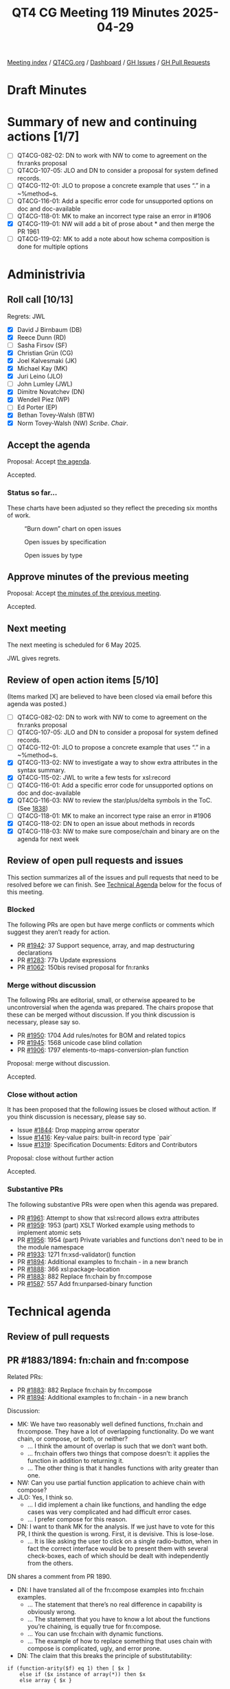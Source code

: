 :PROPERTIES:
:ID:       EB47095D-733D-4A49-85B5-396400417186
:end:
#+title: QT4 CG Meeting 119 Minutes 2025-04-29
#+author: Norm Tovey-Walsh
#+filetags: :qt4cg:
#+options: html-style:nil h:6 toc:nil
#+html_head: <link rel="stylesheet" type="text/css" href="/meeting/css/htmlize.css"/>
#+html_head: <link rel="stylesheet" type="text/css" href="../../../css/style.css"/>
#+html_head: <link rel="shortcut icon" href="/img/QT4-64.png" />
#+html_head: <link rel="apple-touch-icon" sizes="64x64" href="/img/QT4-64.png" type="image/png" />
#+html_head: <link rel="apple-touch-icon" sizes="76x76" href="/img/QT4-76.png" type="image/png" />
#+html_head: <link rel="apple-touch-icon" sizes="120x120" href="/img/QT4-120.png" type="image/png" />
#+html_head: <link rel="apple-touch-icon" sizes="152x152" href="/img/QT4-152.png" type="image/png" />
#+options: author:nil email:nil creator:nil timestamp:nil
#+startup: showall

[[../][Meeting index]] / [[https://qt4cg.org][QT4CG.org]] / [[https://qt4cg.org/dashboard][Dashboard]] / [[https://github.com/qt4cg/qtspecs/issues][GH Issues]] / [[https://github.com/qt4cg/qtspecs/pulls][GH Pull Requests]]

#+TOC: headlines 6

* Draft Minutes
:PROPERTIES:
:unnumbered: t
:CUSTOM_ID: minutes
:END:

* Summary of new and continuing actions [1/7]
:PROPERTIES:
:unnumbered: t
:CUSTOM_ID: new-actions
:END:

+ [ ] QT4CG-082-02: DN to work with NW to come to agreement on the fn:ranks proposal
+ [ ] QT4CG-107-05: JLO and DN to consider a proposal for system defined records.
+ [ ] QT4CG-112-01: JLO to propose a concrete example that uses “.” in a ~%method~s.
+ [ ] QT4CG-116-01: Add a specific error code for unsupported options on doc and doc-available
+ [ ] QT4CG-118-01: MK to make an incorrect type raise an error in #1906
+ [X] QT4CG-119-01: NW will add a bit of prose about * and then merge the PR 1961
+ [ ] QT4CG-119-02: MK to add a note about how schema composition is done for multiple options

* Administrivia
:PROPERTIES:
:CUSTOM_ID: administrivia
:END:

** Roll call [10/13]
:PROPERTIES:
:CUSTOM_ID: roll-call
:END:

Regrets: JWL

+ [X] David J Birnbaum (DB)
+ [X] Reece Dunn (RD)
+ [ ] Sasha Firsov (SF)
+ [X] Christian Grün (CG)
+ [X] Joel Kalvesmaki (JK)
+ [X] Michael Kay (MK)
+ [X] Juri Leino (JLO)
+ [ ] John Lumley (JWL)
+ [X] Dimitre Novatchev (DN)
+ [X] Wendell Piez (WP)
+ [ ] Ed Porter (EP)
+ [X] Bethan Tovey-Walsh (BTW)
+ [X] Norm Tovey-Walsh (NW) /Scribe/. /Chair/.

** Accept the agenda
:PROPERTIES:
:CUSTOM_ID: agenda
:END:

Proposal: Accept [[../../agenda/2025/04-29.html][the agenda]].

Accepted.

*** Status so far…
:PROPERTIES:
:CUSTOM_ID: so-far
:END:

These charts have been adjusted so they reflect the preceding six months of work.

#+CAPTION: “Burn down” chart on open issues
#+NAME:   fig:open-issues
[[./issues-open-2025-04-22.png]]

#+CAPTION: Open issues by specification
#+NAME:   fig:open-issues-by-spec
[[./issues-by-spec-2025-04-22.png]]

#+CAPTION: Open issues by type
#+NAME:   fig:open-issues-by-type
[[./issues-by-type-2025-04-22.png]]


** Approve minutes of the previous meeting
:PROPERTIES:
:CUSTOM_ID: approve-minutes
:END:

Proposal: Accept [[../../minutes/2025/04-22.html][the minutes of the previous meeting]].

Accepted.

** Next meeting
:PROPERTIES:
:CUSTOM_ID: next-meeting
:END:

The next meeting is scheduled for 6 May 2025.

JWL gives regrets.

** Review of open action items [5/10]
:PROPERTIES:
:CUSTOM_ID: open-actions
:END:

(Items marked [X] are believed to have been closed via email before
this agenda was posted.)

+ [ ] QT4CG-082-02: DN to work with NW to come to agreement on the fn:ranks proposal
+ [ ] QT4CG-107-05: JLO and DN to consider a proposal for system defined records.
+ [ ] QT4CG-112-01: JLO to propose a concrete example that uses “.” in a ~%method~s.
+ [X] QT4CG-113-02: NW to investigate a way to show extra attributes in the syntax summary.
+ [X] QT4CG-115-02: JWL to write a few tests for xsl:record
+ [ ] QT4CG-116-01: Add a specific error code for unsupported options on doc and doc-available
+ [X] QT4CG-116-03: NW to review the star/plus/delta symbols in the ToC. (See [[https://github.com/qt4cg/qtspecs/pull/1838#issuecomment-2682372207][1838]])
+ [ ] QT4CG-118-01: MK to make an incorrect type raise an error in #1906
+ [X] QT4CG-118-02: DN to open an issue about methods in records
+ [X] QT4CG-118-03: NW to make sure compose/chain and binary are on the agenda for next week

** Review of open pull requests and issues
:PROPERTIES:
:CUSTOM_ID: open-pull-requests
:END:

This section summarizes all of the issues and pull requests that need to be
resolved before we can finish. See [[#technical-agenda][Technical Agenda]] below for the focus of this
meeting.

*** Blocked
:PROPERTIES:
:CUSTOM_ID: blocked
:END:

The following PRs are open but have merge conflicts or comments which
suggest they aren’t ready for action.

+ PR [[https://qt4cg.org/dashboard/#pr-1942][#1942]]: 37 Support sequence, array, and map destructuring declarations
+ PR [[https://qt4cg.org/dashboard/#pr-1283][#1283]]: 77b Update expressions
+ PR [[https://qt4cg.org/dashboard/#pr-1062][#1062]]: 150bis revised proposal for fn:ranks

*** Merge without discussion
:PROPERTIES:
:CUSTOM_ID: merge-without-discussion
:END:

The following PRs are editorial, small, or otherwise appeared to be
uncontroversial when the agenda was prepared. The chairs propose that
these can be merged without discussion. If you think discussion is
necessary, please say so.

+ PR [[https://qt4cg.org/dashboard/#pr-1950][#1950]]: 1704 Add rules/notes for BOM and related topics
+ PR [[https://qt4cg.org/dashboard/#pr-1945][#1945]]: 1568 unicode case blind collation
+ PR [[https://qt4cg.org/dashboard/#pr-1906][#1906]]: 1797 elements-to-maps-conversion-plan function

Proposal: merge without discussion.

Accepted.

*** Close without action
:PROPERTIES:
:CUSTOM_ID: close-without-action
:END:

It has been proposed that the following issues be closed without action.
If you think discussion is necessary, please say so.

+ Issue [[https://github.com/qt4cg/qtspecs/issues/1844][#1844]]: Drop mapping arrow operator
+ Issue [[https://github.com/qt4cg/qtspecs/issues/1416][#1416]]: Key-value pairs: built-in record type `pair`
+ Issue [[https://github.com/qt4cg/qtspecs/issues/1319][#1319]]: Specification Documents: Editors and Contributors

Proposal: close without further action

Accepted.

*** Substantive PRs
:PROPERTIES:
:CUSTOM_ID: substantive
:END:

The following substantive PRs were open when this agenda was prepared.

+ PR [[https://qt4cg.org/dashboard/#pr-1961][#1961]]: Attempt to show that xsl:record allows extra attributes
+ PR [[https://qt4cg.org/dashboard/#pr-1959][#1959]]: 1953 (part) XSLT Worked example using methods to implement atomic sets
+ PR [[https://qt4cg.org/dashboard/#pr-1956][#1956]]: 1954 (part) Private variables and functions don't need to be in the module namespace
+ PR [[https://qt4cg.org/dashboard/#pr-1933][#1933]]: 1271 fn:xsd-validator() function
+ PR [[https://qt4cg.org/dashboard/#pr-1894][#1894]]: Additional examples to fn:chain - in a new branch
+ PR [[https://qt4cg.org/dashboard/#pr-1888][#1888]]: 366 xsl:package-location
+ PR [[https://qt4cg.org/dashboard/#pr-1883][#1883]]: 882 Replace fn:chain by fn:compose
+ PR [[https://qt4cg.org/dashboard/#pr-1587][#1587]]: 557 Add fn:unparsed-binary function

* Technical agenda
:PROPERTIES:
:CUSTOM_ID: technical-agenda
:END:

** Review of pull requests
:PROPERTIES:
:CUSTOM_ID: technical-prs
:END:

** PR #1883/1894: fn:chain and fn:compose
:PROPERTIES:
:CUSTOM_ID: h-92337C4E-B551-4176-894D-E6A787B9E12D
:END:

Related PRs:

+ PR [[https://qt4cg.org/dashboard/#pr-1883][#1883]]: 882 Replace fn:chain by fn:compose
+ PR [[https://qt4cg.org/dashboard/#pr-1894][#1894]]: Additional examples to fn:chain - in a new branch

Discussion:

+ MK: We have two reasonably well defined functions, fn:chain and fn:compose.
  They have a lot of overlapping functionality. Do we want chain, or compose, or
  both, or neither?
  + … I think the amount of overlap is such that we don’t want both.
  + … fn:chain offers two things that compose doesn’t: it applies the function in addition to returning it.
  + … The other thing is that it handles functions with arity greater than one.
+ NW: Can you use partial function application to achieve chain with compose?
+ JLO: Yes, I think so.
  + … I did implement a chain like functions, and handling the edge cases was
    very complicated and had difficult error cases.
  + … I prefer compose for this reason.
+ DN: I want to thank MK for the analysis. If we just have to vote for this PR,
  I think the question is wrong. First, it is devisive. This is lose-lose.
  + … It is like asking the user to click on a single radio-button, when in fact
    the correct interface would be to present them with several check-boxes, each of which
    should be dealt with independently from the others.

DN shares a comment from PR 1890.

+ DN: I have translated all of the fn:compose examples into fn:chain examples.
  + … The statement that there’s no real difference in capability is obviously wrong.
  + … The statement that you have to know a lot about the functions you’re
    chaining, is equally true for fn:compose.
  + … You can use fn:chain with dynamic functions.
  + … The example of how to replace something that uses chain with compose is
    complicated, ugly, and error prone.
+ DN: The claim that this breaks the principle of substitutability:

#+BEGIN_SRC
if (function-arity($f) eq 1) then [ $x ]
    else if ($x instance of array(*)) then $x 
    else array { $x }
#+END_SRC

+ DN: Is wrong.
  + … DN asserted that in the particular case where a function is expecting as
    input a sequence of items, and it is provided with a single array, this
    array is exactly one item of the expected sequence - as it should be! - and
    thus there is no violation of any expectation or of the substitutability
    principle.
+ DN: Having both functions would be redundant. Would that be bad?
  + … DN enumerated several examples from biology to high-tech where redundancy
    is a good and necessary feature and argued that redundancy is necessary for
    specialization.
+ RD: Would it make sense to have some analysis on the comparison of functionality between the two.
  + … Where the functionality is the same, could we see side-by-side examples?
  + … Where the functionality is different, see how those look?
  + … And some examples of substitutibility?
+ MK: That post was my attempt to do that.
  + … Do you return a function or also apply it? I don’t think that’s a very substantive difference.
+ RD: With returning a function you could cascade the application of compose or chain
+ MK: Yes. If the function applies the compose function, then you can do a
  partial application to prevent it, conversly, if it doesn’t apply the function
  then you can easily apply it.
+ MK: The more substantive difference is whether you apply the capability of
  putting functions of arity greater than one into the chain.
  + … That is a capability that adds some power but also adds a lot of
    complexity. My judgement in this particular case was that this wasn’t worth
    it in this case.
+ DN: The convenience of chain is an important feature.
+ NW: These are functions that 1% of 1% will ever use, so convenience is among a small group.
+ CG: There are many languages that support fn:compose but none that support anything like fn:chain
  + … DN are there any languages that support chain?
+ DN: I don’t know of any, but I invented chain in response to the monstrous
  complexity of lambda functions that arose from our long operators.
+ BTW: I’m confused. It seems to me that MK has made a pull request … shouldn’t
  we just be discussing that.
+ MK: I’m not quite sure I’d express it that way. We do have four options. The
  intent of this PR was to express that we should have fn:compose instead of
  fn:chain, but if the will of the group is to go another way, we can do that.
+ JLO: There’s another side effect of this PR. I think the pipeline operator is
  a better chain.
+ DN: We should be asked four questions instead of one.

Some discussion of the status quo.

+ RD: In terms of compose, that’s similar to other language features, it would
  be good to add. I’m less sure about chain.

Straw poll:

| Option            | Votes |
|-------------------+-------|
| fn:chain (only)   |     0 |
| fn:compose (only) |     6 |
| both              |     3 |
| neither           |     0 |
|-------------------+-------|

We’ll come back to this next week for a short discussion and then some resolution.

** PR #1587: 557 Add fn:unparsed-binary function
:PROPERTIES:
:CUSTOM_ID: h-B25410B2-D4A6-4B55-AA44-77E8AA6C14C9
:END:
See PR [[https://qt4cg.org/dashboard/#pr-1587][#1587]]

+ NW: What’s left to do on this one?
+ MK: This has been dormant for a while. 

Proposal: merge this PR?

Accepted.

** PR #1961: Attempt to show that xsl:record allows extra attributes
:PROPERTIES:
:CUSTOM_ID: h-FE13E29E-5866-4DB5-AC9F-5B0CE37301FC
:END:
See PR [[https://qt4cg.org/dashboard/#pr-1961][#1961]]

+ NW: This was my attempt to address an action.
+ MK: Looks okay to me.

Proposal: merge this PR?

Accepted.

ACTION: QT4CG-119-01: NW will add a bit of prose about * and then merge the PR 1961

** PR #1933: 1271 fn:xsd-validator() function
:PROPERTIES:
:CUSTOM_ID: h-939C55CA-BED8-44BF-A411-57FDCD93ABE6
:END:
See PR [[https://qt4cg.org/dashboard/#pr-1933][#1933]]

MK introduces the design of the new function.

+ MK: It allows you to compose the schema through any of a variety of
  components.
+ MK: If you ask for a binary answer, you don’t have to have compatible type
  annotations.
+ MK: The validation function returns a map.
+ MK: Information about URIs and line and column numbers isn’t in the data model
  but the implementation my be able to provide it.
+ JK: What are the rules if you populate all five of the options?
+ MK: You use them all and taken together they must provide a valid schema.
+ JK: It might be good to put a note in about this.

ACTION: QT4CG-119-02: MK to add a note about how schema composition is done for multiple options

Some discussion of how XML Schema defines schemas and schema composition.

+ JLO: Is this marked as being part of a schema aware processor?
+ MK: The F&O spec doesn’t have conformance profiles. Instead, it says it’s a dynamic error.

Some discussion of whether this could or should be a static error instead.

Proposal: merge this PR?

Accepted.

** PR #1956: 1954 (part) Private variables and functions don't need to be in the module namespace
:PROPERTIES:
:CUSTOM_ID: h-2CEE8E12-133A-47BB-80AC-EBAD41C0B383
:END:
See PR [[https://qt4cg.org/dashboard/#pr-1956][#1956]]

+ MK: This removes a restriction that never seemed necessary.
  + … It replaces it with a new rule about public names.
+ MK: This was triggered by the fact that I tried to make an example and I
  tripped over it.
+ CG: If you have variables, you don’t need a namespace at all.
+ MK: Right.
+ JLO: Can I have a function called foo()? (Not in a namespace.) Can you now use
  local in libraries?
+ MK: Yes.

Proposal: merge this PR?

Accepted.


* Any other business
:PROPERTIES:
:CUSTOM_ID: any-other-business
:END:

None heard.

* Adjourned
:PROPERTIES:
:CUSTOM_ID: adjourned
:END:
